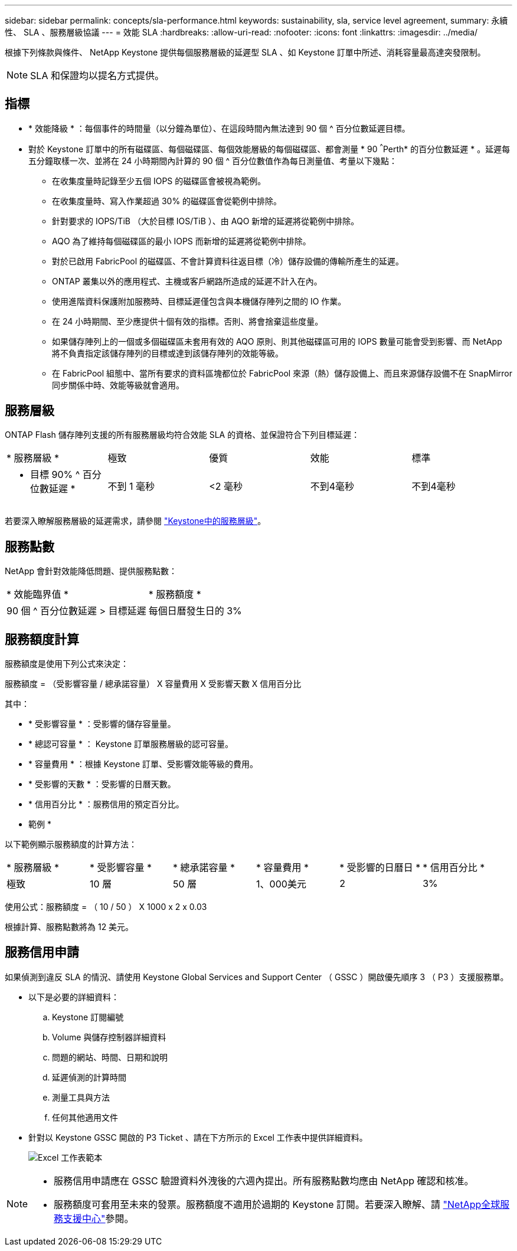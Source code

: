 ---
sidebar: sidebar 
permalink: concepts/sla-performance.html 
keywords: sustainability, sla, service level agreement, 
summary: 永續性、 SLA 、服務層級協議 
---
= 效能 SLA
:hardbreaks:
:allow-uri-read: 
:nofooter: 
:icons: font
:linkattrs: 
:imagesdir: ../media/


[role="lead"]
根據下列條款與條件、 NetApp Keystone 提供每個服務層級的延遲型 SLA 、如 Keystone 訂單中所述、消耗容量最高達突發限制。


NOTE: SLA 和保證均以提名方式提供。



== 指標

* * 效能降級 * ：每個事件的時間量（以分鐘為單位）、在這段時間內無法達到 90 個 ^ 百分位數延遲目標。
* 對於 Keystone 訂單中的所有磁碟區、每個磁碟區、每個效能層級的每個磁碟區、都會測量 * 90 ^^^Perth* 的百分位數延遲 * 。延遲每五分鐘取樣一次、並將在 24 小時期間內計算的 90 個 ^ 百分位數值作為每日測量值、考量以下幾點：
+
** 在收集度量時記錄至少五個 IOPS 的磁碟區會被視為範例。
** 在收集度量時、寫入作業超過 30% 的磁碟區會從範例中排除。
** 針對要求的 IOPS/TiB （大於目標 IOS/TiB ）、由 AQO 新增的延遲將從範例中排除。
** AQO 為了維持每個磁碟區的最小 IOPS 而新增的延遲將從範例中排除。
** 對於已啟用 FabricPool 的磁碟區、不會計算資料往返目標（冷）儲存設備的傳輸所產生的延遲。
** ONTAP 叢集以外的應用程式、主機或客戶網路所造成的延遲不計入在內。
** 使用進階資料保護附加服務時、目標延遲僅包含與本機儲存陣列之間的 IO 作業。
** 在 24 小時期間、至少應提供十個有效的指標。否則、將會捨棄這些度量。
** 如果儲存陣列上的一個或多個磁碟區未套用有效的 AQO 原則、則其他磁碟區可用的 IOPS 數量可能會受到影響、而 NetApp 將不負責指定該儲存陣列的目標或達到該儲存陣列的效能等級。
** 在 FabricPool 組態中、當所有要求的資料區塊都位於 FabricPool 來源（熱）儲存設備上、而且來源儲存設備不在 SnapMirror 同步關係中時、效能等級就會適用。






== 服務層級

ONTAP Flash 儲存陣列支援的所有服務層級均符合效能 SLA 的資格、並保證符合下列目標延遲：

|===


| * 服務層級 * | 極致 | 優質 | 效能 | 標準 


 a| 
* 目標 90% ^ 百分位數延遲 *
| 不到 1 毫秒 | <2 毫秒 | 不到4毫秒 | 不到4毫秒 
|===
若要深入瞭解服務層級的延遲需求，請參閱 link:../concepts/service-levels.html["Keystone中的服務層級"]。



== 服務點數

NetApp 會針對效能降低問題、提供服務點數：

|===


| * 效能臨界值 * | * 服務額度 * 


 a| 
90 個 ^ 百分位數延遲 > 目標延遲
| 每個日曆發生日的 3% 
|===


== 服務額度計算

服務額度是使用下列公式來決定：

服務額度 = （受影響容量 / 總承諾容量） X 容量費用 X 受影響天數 X 信用百分比

其中：

* * 受影響容量 * ：受影響的儲存容量量。
* * 總認可容量 * ： Keystone 訂單服務層級的認可容量。
* * 容量費用 * ：根據 Keystone 訂單、受影響效能等級的費用。
* * 受影響的天數 * ：受影響的日曆天數。
* * 信用百分比 * ：服務信用的預定百分比。


* 範例 *

以下範例顯示服務額度的計算方法：

|===


| * 服務層級 * | * 受影響容量 * | * 總承諾容量 * | * 容量費用 * | * 受影響的日曆日 * | * 信用百分比 * 


 a| 
極致
| 10 層 | 50 層 | 1、000美元 | 2 | 3% 
|===
使用公式：服務額度 = （ 10 / 50 ） X 1000 x 2 x 0.03

根據計算、服務點數將為 12 美元。



== 服務信用申請

如果偵測到違反 SLA 的情況、請使用 Keystone Global Services and Support Center （ GSSC ）開啟優先順序 3 （ P3 ）支援服務單。

* 以下是必要的詳細資料：
+
.. Keystone 訂閱編號
.. Volume 與儲存控制器詳細資料
.. 問題的網站、時間、日期和說明
.. 延遲偵測的計算時間
.. 測量工具與方法
.. 任何其他適用文件


* 針對以 Keystone GSSC 開啟的 P3 Ticket 、請在下方所示的 Excel 工作表中提供詳細資料。
+
image:sla-breach.png["Excel 工作表範本"]



[NOTE]
====
* 服務信用申請應在 GSSC 驗證資料外洩後的六週內提出。所有服務點數均應由 NetApp 確認和核准。
* 服務額度可套用至未來的發票。服務額度不適用於過期的 Keystone 訂閱。若要深入瞭解、請 link:../concepts/gssc.html["NetApp全球服務支援中心"]參閱。


====